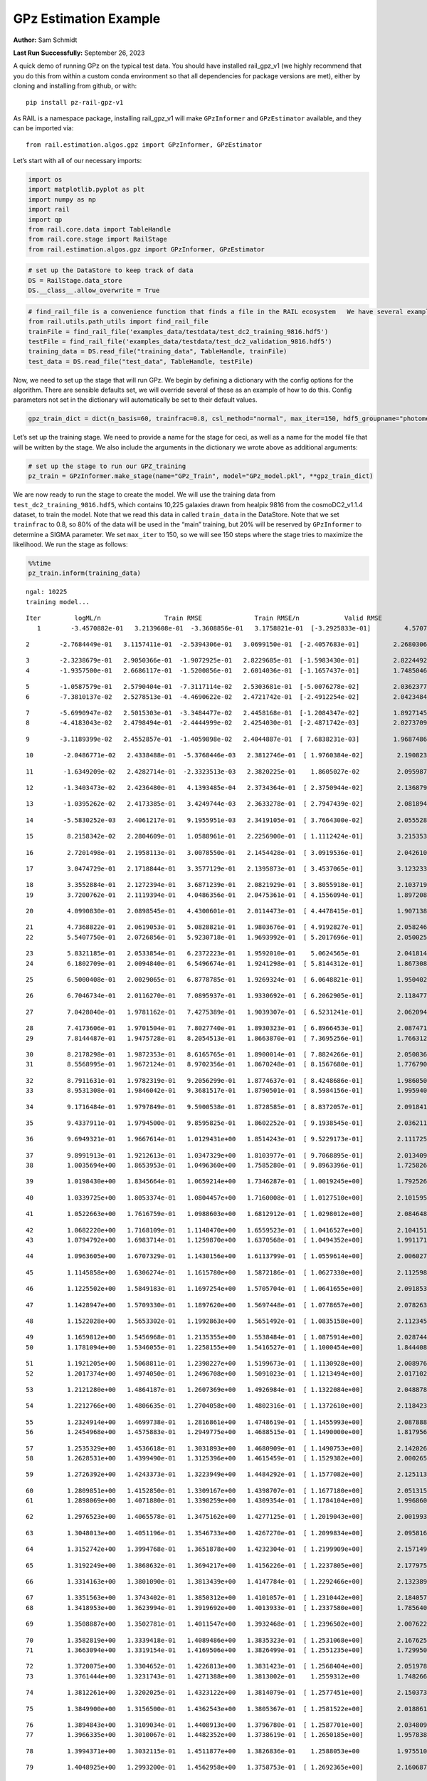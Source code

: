 GPz Estimation Example
======================

**Author:** Sam Schmidt

**Last Run Successfully:** September 26, 2023

A quick demo of running GPz on the typical test data. You should have
installed rail_gpz_v1 (we highly recommend that you do this from within
a custom conda environment so that all dependencies for package versions
are met), either by cloning and installing from github, or with:

::

   pip install pz-rail-gpz-v1

As RAIL is a namespace package, installing rail_gpz_v1 will make
``GPzInformer`` and ``GPzEstimator`` available, and they can be imported
via:

::

   from rail.estimation.algos.gpz import GPzInformer, GPzEstimator

Let’s start with all of our necessary imports:

.. code:: ipython3

    import os
    import matplotlib.pyplot as plt
    import numpy as np
    import rail
    import qp
    from rail.core.data import TableHandle
    from rail.core.stage import RailStage
    from rail.estimation.algos.gpz import GPzInformer, GPzEstimator

.. code:: ipython3

    # set up the DataStore to keep track of data
    DS = RailStage.data_store
    DS.__class__.allow_overwrite = True

.. code:: ipython3

    # find_rail_file is a convenience function that finds a file in the RAIL ecosystem   We have several example data files that are copied with RAIL that we can use for our example run, let's grab those files, one for training/validation, and the other for testing:
    from rail.utils.path_utils import find_rail_file
    trainFile = find_rail_file('examples_data/testdata/test_dc2_training_9816.hdf5')
    testFile = find_rail_file('examples_data/testdata/test_dc2_validation_9816.hdf5')
    training_data = DS.read_file("training_data", TableHandle, trainFile)
    test_data = DS.read_file("test_data", TableHandle, testFile)

Now, we need to set up the stage that will run GPz. We begin by defining
a dictionary with the config options for the algorithm. There are
sensible defaults set, we will override several of these as an example
of how to do this. Config parameters not set in the dictionary will
automatically be set to their default values.

.. code:: ipython3

    gpz_train_dict = dict(n_basis=60, trainfrac=0.8, csl_method="normal", max_iter=150, hdf5_groupname="photometry") 

Let’s set up the training stage. We need to provide a name for the stage
for ceci, as well as a name for the model file that will be written by
the stage. We also include the arguments in the dictionary we wrote
above as additional arguments:

.. code:: ipython3

    # set up the stage to run our GPZ_training
    pz_train = GPzInformer.make_stage(name="GPz_Train", model="GPz_model.pkl", **gpz_train_dict)

We are now ready to run the stage to create the model. We will use the
training data from ``test_dc2_training_9816.hdf5``, which contains
10,225 galaxies drawn from healpix 9816 from the cosmoDC2_v1.1.4
dataset, to train the model. Note that we read this data in called
``train_data`` in the DataStore. Note that we set ``trainfrac`` to 0.8,
so 80% of the data will be used in the “main” training, but 20% will be
reserved by ``GPzInformer`` to determine a SIGMA parameter. We set
``max_iter`` to 150, so we will see 150 steps where the stage tries to
maximize the likelihood. We run the stage as follows:

.. code:: ipython3

    %%time
    pz_train.inform(training_data)


.. parsed-literal::

    ngal: 10225
    training model...


.. parsed-literal::

    Iter	 logML/n 		 Train RMSE		 Train RMSE/n		 Valid RMSE		 Valid MLL		 Time    
       1	-3.4570882e-01	 3.2139608e-01	-3.3608856e-01	 3.1758821e-01	[-3.2925833e-01]	 4.5707941e-01


.. parsed-literal::

       2	-2.7684449e-01	 3.1157411e-01	-2.5394306e-01	 3.0699150e-01	[-2.4057683e-01]	 2.2680306e-01


.. parsed-literal::

       3	-2.3238679e-01	 2.9050366e-01	-1.9072925e-01	 2.8229685e-01	[-1.5983430e-01]	 2.8224492e-01
       4	-1.9357500e-01	 2.6686117e-01	-1.5200856e-01	 2.6014036e-01	[-1.1657437e-01]	 1.7485046e-01


.. parsed-literal::

       5	-1.0587579e-01	 2.5790404e-01	-7.3117114e-02	 2.5303681e-01	[-5.0076278e-02]	 2.0362377e-01
       6	-7.3810137e-02	 2.5278513e-01	-4.4690622e-02	 2.4721742e-01	[-2.4912254e-02]	 2.0423484e-01


.. parsed-literal::

       7	-5.6990947e-02	 2.5015303e-01	-3.3484477e-02	 2.4458168e-01	[-1.2084347e-02]	 1.8927145e-01
       8	-4.4183043e-02	 2.4798494e-01	-2.4444999e-02	 2.4254030e-01	[-2.4871742e-03]	 2.0273709e-01


.. parsed-literal::

       9	-3.1189399e-02	 2.4552857e-01	-1.4059898e-02	 2.4044887e-01	[ 7.6838231e-03]	 1.9687486e-01


.. parsed-literal::

      10	-2.0486771e-02	 2.4338488e-01	-5.3768446e-03	 2.3812746e-01	[ 1.9760384e-02]	 2.1908236e-01


.. parsed-literal::

      11	-1.6349209e-02	 2.4282714e-01	-2.3323513e-03	 2.3820225e-01	  1.8605027e-02 	 2.0959878e-01


.. parsed-literal::

      12	-1.3403473e-02	 2.4236480e-01	 4.1393485e-04	 2.3734364e-01	[ 2.3750944e-02]	 2.1368790e-01


.. parsed-literal::

      13	-1.0395262e-02	 2.4173385e-01	 3.4249744e-03	 2.3633278e-01	[ 2.7947439e-02]	 2.0818949e-01


.. parsed-literal::

      14	-5.5830252e-03	 2.4061217e-01	 9.1955951e-03	 2.3419105e-01	[ 3.7664300e-02]	 2.0555282e-01


.. parsed-literal::

      15	 8.2158342e-02	 2.2804609e-01	 1.0588961e-01	 2.2256900e-01	[ 1.1112424e-01]	 3.2153535e-01


.. parsed-literal::

      16	 2.7201498e-01	 2.1958113e-01	 3.0078550e-01	 2.1454428e-01	[ 3.0919536e-01]	 2.0426106e-01


.. parsed-literal::

      17	 3.0474729e-01	 2.1718844e-01	 3.3577129e-01	 2.1395873e-01	[ 3.4537065e-01]	 3.1232333e-01


.. parsed-literal::

      18	 3.3552884e-01	 2.1272394e-01	 3.6871239e-01	 2.0821929e-01	[ 3.8055918e-01]	 2.1037197e-01
      19	 3.7200762e-01	 2.1119394e-01	 4.0486356e-01	 2.0475361e-01	[ 4.1556094e-01]	 1.8972087e-01


.. parsed-literal::

      20	 4.0990830e-01	 2.0898545e-01	 4.4300601e-01	 2.0114473e-01	[ 4.4478415e-01]	 1.9071388e-01


.. parsed-literal::

      21	 4.7368822e-01	 2.0619053e-01	 5.0828821e-01	 1.9803676e-01	[ 4.9192827e-01]	 2.0582461e-01
      22	 5.5407750e-01	 2.0726856e-01	 5.9230718e-01	 1.9693992e-01	[ 5.2017696e-01]	 2.0500255e-01


.. parsed-literal::

      23	 5.8321185e-01	 2.0533854e-01	 6.2372223e-01	 1.9592010e-01	  5.0624565e-01 	 2.0418143e-01
      24	 6.1802709e-01	 2.0094840e-01	 6.5496674e-01	 1.9241298e-01	[ 5.8144312e-01]	 1.8673086e-01


.. parsed-literal::

      25	 6.5000408e-01	 2.0029065e-01	 6.8778785e-01	 1.9269324e-01	[ 6.0648821e-01]	 1.9504023e-01


.. parsed-literal::

      26	 6.7046734e-01	 2.0116270e-01	 7.0895937e-01	 1.9330692e-01	[ 6.2062905e-01]	 2.1184778e-01


.. parsed-literal::

      27	 7.0428040e-01	 1.9781162e-01	 7.4275389e-01	 1.9039307e-01	[ 6.5231241e-01]	 2.0620942e-01


.. parsed-literal::

      28	 7.4173606e-01	 1.9701504e-01	 7.8027740e-01	 1.8930323e-01	[ 6.8966453e-01]	 2.0874715e-01
      29	 7.8144487e-01	 1.9475728e-01	 8.2054513e-01	 1.8663870e-01	[ 7.3695256e-01]	 1.7663121e-01


.. parsed-literal::

      30	 8.2178298e-01	 1.9872353e-01	 8.6165765e-01	 1.8900014e-01	[ 7.8824266e-01]	 2.0508361e-01
      31	 8.5568995e-01	 1.9672124e-01	 8.9702356e-01	 1.8670248e-01	[ 8.1567680e-01]	 1.7767906e-01


.. parsed-literal::

      32	 8.7911631e-01	 1.9782319e-01	 9.2056299e-01	 1.8774637e-01	[ 8.4248686e-01]	 1.9860506e-01
      33	 8.9531308e-01	 1.9846042e-01	 9.3681517e-01	 1.8790501e-01	[ 8.5984156e-01]	 1.9959402e-01


.. parsed-literal::

      34	 9.1716484e-01	 1.9797849e-01	 9.5900538e-01	 1.8728585e-01	[ 8.8372057e-01]	 2.0918417e-01


.. parsed-literal::

      35	 9.4337911e-01	 1.9794500e-01	 9.8595825e-01	 1.8602252e-01	[ 9.1938545e-01]	 2.0362115e-01


.. parsed-literal::

      36	 9.6949321e-01	 1.9667614e-01	 1.0129431e+00	 1.8514243e-01	[ 9.5229173e-01]	 2.1117258e-01


.. parsed-literal::

      37	 9.8991913e-01	 1.9212613e-01	 1.0347329e+00	 1.8103977e-01	[ 9.7068895e-01]	 2.0134091e-01
      38	 1.0035694e+00	 1.8653953e-01	 1.0496360e+00	 1.7585280e-01	[ 9.8963396e-01]	 1.7258263e-01


.. parsed-literal::

      39	 1.0198430e+00	 1.8345664e-01	 1.0659214e+00	 1.7346287e-01	[ 1.0019245e+00]	 1.7925262e-01


.. parsed-literal::

      40	 1.0339725e+00	 1.8053374e-01	 1.0804457e+00	 1.7160008e-01	[ 1.0127510e+00]	 2.1015954e-01


.. parsed-literal::

      41	 1.0522663e+00	 1.7616759e-01	 1.0988603e+00	 1.6812912e-01	[ 1.0298012e+00]	 2.0846486e-01


.. parsed-literal::

      42	 1.0682220e+00	 1.7168109e-01	 1.1148470e+00	 1.6559523e-01	[ 1.0416527e+00]	 2.1041512e-01
      43	 1.0794792e+00	 1.6983714e-01	 1.1259870e+00	 1.6370568e-01	[ 1.0494352e+00]	 1.9911718e-01


.. parsed-literal::

      44	 1.0963605e+00	 1.6707329e-01	 1.1430156e+00	 1.6113799e-01	[ 1.0559614e+00]	 2.0060277e-01


.. parsed-literal::

      45	 1.1145858e+00	 1.6306274e-01	 1.1615780e+00	 1.5872186e-01	[ 1.0627330e+00]	 2.1125984e-01


.. parsed-literal::

      46	 1.1225502e+00	 1.5849183e-01	 1.1697254e+00	 1.5705704e-01	[ 1.0641655e+00]	 2.0918536e-01


.. parsed-literal::

      47	 1.1428947e+00	 1.5709330e-01	 1.1897620e+00	 1.5697448e-01	[ 1.0778657e+00]	 2.0782638e-01


.. parsed-literal::

      48	 1.1522028e+00	 1.5653302e-01	 1.1992863e+00	 1.5651492e-01	[ 1.0835158e+00]	 2.1123457e-01


.. parsed-literal::

      49	 1.1659812e+00	 1.5456968e-01	 1.2135355e+00	 1.5538484e-01	[ 1.0875914e+00]	 2.0287442e-01
      50	 1.1781094e+00	 1.5346055e-01	 1.2258155e+00	 1.5416527e-01	[ 1.1000454e+00]	 1.8444085e-01


.. parsed-literal::

      51	 1.1921205e+00	 1.5068811e-01	 1.2398227e+00	 1.5199673e-01	[ 1.1130928e+00]	 2.0089769e-01
      52	 1.2017374e+00	 1.4974050e-01	 1.2496708e+00	 1.5091023e-01	[ 1.1213494e+00]	 2.0171022e-01


.. parsed-literal::

      53	 1.2121280e+00	 1.4864187e-01	 1.2607369e+00	 1.4926984e-01	[ 1.1322084e+00]	 2.0488787e-01


.. parsed-literal::

      54	 1.2212766e+00	 1.4806635e-01	 1.2704058e+00	 1.4802316e-01	[ 1.1372610e+00]	 2.1184230e-01


.. parsed-literal::

      55	 1.2324914e+00	 1.4699738e-01	 1.2816861e+00	 1.4748619e-01	[ 1.1455993e+00]	 2.0878887e-01
      56	 1.2454968e+00	 1.4575883e-01	 1.2949775e+00	 1.4688515e-01	[ 1.1490000e+00]	 1.8179560e-01


.. parsed-literal::

      57	 1.2535329e+00	 1.4536618e-01	 1.3031893e+00	 1.4680909e-01	[ 1.1490753e+00]	 2.1420264e-01
      58	 1.2628531e+00	 1.4399490e-01	 1.3125396e+00	 1.4615459e-01	[ 1.1529382e+00]	 2.0002651e-01


.. parsed-literal::

      59	 1.2726392e+00	 1.4243373e-01	 1.3223949e+00	 1.4484292e-01	[ 1.1577082e+00]	 2.1251130e-01


.. parsed-literal::

      60	 1.2809851e+00	 1.4152850e-01	 1.3309167e+00	 1.4398707e-01	[ 1.1677180e+00]	 2.0513153e-01
      61	 1.2898069e+00	 1.4071880e-01	 1.3398259e+00	 1.4309354e-01	[ 1.1784104e+00]	 1.9968605e-01


.. parsed-literal::

      62	 1.2976523e+00	 1.4065578e-01	 1.3475162e+00	 1.4277125e-01	[ 1.2019043e+00]	 2.0019937e-01


.. parsed-literal::

      63	 1.3048013e+00	 1.4051196e-01	 1.3546733e+00	 1.4267270e-01	[ 1.2099834e+00]	 2.0958161e-01


.. parsed-literal::

      64	 1.3152742e+00	 1.3994768e-01	 1.3651878e+00	 1.4232304e-01	[ 1.2199909e+00]	 2.1571493e-01


.. parsed-literal::

      65	 1.3192249e+00	 1.3868632e-01	 1.3694217e+00	 1.4156226e-01	[ 1.2237805e+00]	 2.1779752e-01


.. parsed-literal::

      66	 1.3314163e+00	 1.3801090e-01	 1.3813439e+00	 1.4147784e-01	[ 1.2292466e+00]	 2.1323895e-01


.. parsed-literal::

      67	 1.3351563e+00	 1.3743402e-01	 1.3850312e+00	 1.4101057e-01	[ 1.2310442e+00]	 2.1840572e-01
      68	 1.3418953e+00	 1.3623994e-01	 1.3919692e+00	 1.4013933e-01	[ 1.2337580e+00]	 1.7856407e-01


.. parsed-literal::

      69	 1.3508887e+00	 1.3502781e-01	 1.4011547e+00	 1.3932468e-01	[ 1.2396502e+00]	 2.0076227e-01


.. parsed-literal::

      70	 1.3582819e+00	 1.3339418e-01	 1.4089486e+00	 1.3835323e-01	[ 1.2531068e+00]	 2.1676254e-01
      71	 1.3663094e+00	 1.3319154e-01	 1.4169506e+00	 1.3826499e-01	[ 1.2551235e+00]	 1.7299509e-01


.. parsed-literal::

      72	 1.3720075e+00	 1.3304652e-01	 1.4226813e+00	 1.3831423e-01	[ 1.2568404e+00]	 2.0519781e-01
      73	 1.3761444e+00	 1.3231743e-01	 1.4271388e+00	 1.3813002e-01	  1.2559312e+00 	 1.7482662e-01


.. parsed-literal::

      74	 1.3812261e+00	 1.3202025e-01	 1.4323122e+00	 1.3814079e-01	[ 1.2577451e+00]	 2.1503735e-01


.. parsed-literal::

      75	 1.3849900e+00	 1.3156500e-01	 1.4362543e+00	 1.3805367e-01	[ 1.2581522e+00]	 2.0188618e-01


.. parsed-literal::

      76	 1.3894843e+00	 1.3109034e-01	 1.4408913e+00	 1.3796780e-01	[ 1.2587701e+00]	 2.0348096e-01
      77	 1.3966335e+00	 1.3010067e-01	 1.4482352e+00	 1.3738619e-01	[ 1.2650185e+00]	 1.9578385e-01


.. parsed-literal::

      78	 1.3994371e+00	 1.3032115e-01	 1.4511877e+00	 1.3826836e-01	  1.2588053e+00 	 1.9755101e-01


.. parsed-literal::

      79	 1.4048925e+00	 1.2993200e-01	 1.4562958e+00	 1.3758753e-01	[ 1.2692365e+00]	 2.1606874e-01


.. parsed-literal::

      80	 1.4080056e+00	 1.2971157e-01	 1.4593725e+00	 1.3759329e-01	[ 1.2719439e+00]	 2.0155287e-01


.. parsed-literal::

      81	 1.4126898e+00	 1.2944025e-01	 1.4640262e+00	 1.3767424e-01	[ 1.2727789e+00]	 2.0773935e-01


.. parsed-literal::

      82	 1.4171675e+00	 1.2919622e-01	 1.4686416e+00	 1.3836152e-01	  1.2656242e+00 	 2.0290589e-01
      83	 1.4224291e+00	 1.2906114e-01	 1.4738819e+00	 1.3838255e-01	  1.2664379e+00 	 1.8101430e-01


.. parsed-literal::

      84	 1.4261608e+00	 1.2884187e-01	 1.4776601e+00	 1.3810993e-01	  1.2674029e+00 	 2.0912170e-01


.. parsed-literal::

      85	 1.4295031e+00	 1.2857186e-01	 1.4810998e+00	 1.3774788e-01	  1.2665346e+00 	 2.0194578e-01
      86	 1.4343173e+00	 1.2781370e-01	 1.4861312e+00	 1.3650766e-01	  1.2681188e+00 	 1.7716718e-01


.. parsed-literal::

      87	 1.4384033e+00	 1.2752599e-01	 1.4902459e+00	 1.3614227e-01	  1.2723806e+00 	 1.9559312e-01


.. parsed-literal::

      88	 1.4416104e+00	 1.2727160e-01	 1.4934862e+00	 1.3599078e-01	[ 1.2782362e+00]	 2.0564175e-01


.. parsed-literal::

      89	 1.4444554e+00	 1.2702217e-01	 1.4963688e+00	 1.3570937e-01	[ 1.2833929e+00]	 2.0767975e-01


.. parsed-literal::

      90	 1.4480624e+00	 1.2676539e-01	 1.5000549e+00	 1.3548989e-01	[ 1.2876826e+00]	 2.1613836e-01


.. parsed-literal::

      91	 1.4514901e+00	 1.2650780e-01	 1.5035956e+00	 1.3524491e-01	[ 1.2897519e+00]	 2.0083809e-01
      92	 1.4550280e+00	 1.2613071e-01	 1.5073100e+00	 1.3479712e-01	  1.2891867e+00 	 1.9869232e-01


.. parsed-literal::

      93	 1.4584823e+00	 1.2581776e-01	 1.5107693e+00	 1.3451151e-01	[ 1.2902024e+00]	 2.0336032e-01


.. parsed-literal::

      94	 1.4608144e+00	 1.2560629e-01	 1.5130828e+00	 1.3432598e-01	  1.2899208e+00 	 2.0692420e-01
      95	 1.4648260e+00	 1.2527254e-01	 1.5170641e+00	 1.3381290e-01	[ 1.2913437e+00]	 1.8487978e-01


.. parsed-literal::

      96	 1.4657313e+00	 1.2499211e-01	 1.5180476e+00	 1.3377885e-01	[ 1.2929258e+00]	 2.1111774e-01


.. parsed-literal::

      97	 1.4699197e+00	 1.2502280e-01	 1.5220979e+00	 1.3356570e-01	[ 1.2980635e+00]	 2.1031594e-01


.. parsed-literal::

      98	 1.4716563e+00	 1.2504636e-01	 1.5238274e+00	 1.3346992e-01	[ 1.3008134e+00]	 2.0614648e-01
      99	 1.4740300e+00	 1.2507065e-01	 1.5262569e+00	 1.3343304e-01	[ 1.3040805e+00]	 1.9827580e-01


.. parsed-literal::

     100	 1.4751575e+00	 1.2496040e-01	 1.5276346e+00	 1.3311148e-01	  1.3034800e+00 	 2.1474910e-01
     101	 1.4781445e+00	 1.2492150e-01	 1.5305312e+00	 1.3323456e-01	[ 1.3060998e+00]	 1.8515015e-01


.. parsed-literal::

     102	 1.4800111e+00	 1.2481408e-01	 1.5324340e+00	 1.3324732e-01	  1.3060769e+00 	 1.8933606e-01
     103	 1.4818899e+00	 1.2463478e-01	 1.5343928e+00	 1.3313432e-01	  1.3050802e+00 	 1.9406033e-01


.. parsed-literal::

     104	 1.4849419e+00	 1.2435532e-01	 1.5375234e+00	 1.3278326e-01	  1.3050606e+00 	 2.0346975e-01


.. parsed-literal::

     105	 1.4870319e+00	 1.2402168e-01	 1.5397008e+00	 1.3225855e-01	  1.3031582e+00 	 3.2855797e-01


.. parsed-literal::

     106	 1.4904195e+00	 1.2379481e-01	 1.5431295e+00	 1.3172551e-01	  1.3035566e+00 	 2.1274590e-01
     107	 1.4926648e+00	 1.2368533e-01	 1.5453697e+00	 1.3141192e-01	  1.3035945e+00 	 1.8455696e-01


.. parsed-literal::

     108	 1.4953458e+00	 1.2358024e-01	 1.5481402e+00	 1.3097851e-01	  1.3024874e+00 	 2.1376705e-01


.. parsed-literal::

     109	 1.4975869e+00	 1.2350591e-01	 1.5504947e+00	 1.3091304e-01	  1.2972281e+00 	 2.0412159e-01


.. parsed-literal::

     110	 1.4995594e+00	 1.2333931e-01	 1.5525024e+00	 1.3088562e-01	  1.2958232e+00 	 2.1492410e-01


.. parsed-literal::

     111	 1.5019168e+00	 1.2315213e-01	 1.5549893e+00	 1.3087359e-01	  1.2912246e+00 	 2.1636939e-01
     112	 1.5040730e+00	 1.2289497e-01	 1.5572136e+00	 1.3082509e-01	  1.2913000e+00 	 1.7828083e-01


.. parsed-literal::

     113	 1.5068915e+00	 1.2268006e-01	 1.5601420e+00	 1.3071443e-01	  1.2896792e+00 	 2.0403695e-01


.. parsed-literal::

     114	 1.5089004e+00	 1.2241438e-01	 1.5621071e+00	 1.3064840e-01	  1.2956261e+00 	 2.0804143e-01


.. parsed-literal::

     115	 1.5106379e+00	 1.2215213e-01	 1.5637791e+00	 1.3033575e-01	  1.2992041e+00 	 2.0177102e-01


.. parsed-literal::

     116	 1.5122420e+00	 1.2201659e-01	 1.5653551e+00	 1.3024438e-01	  1.3013215e+00 	 2.2394490e-01
     117	 1.5146545e+00	 1.2166539e-01	 1.5678377e+00	 1.3017736e-01	  1.2990839e+00 	 1.9823527e-01


.. parsed-literal::

     118	 1.5170760e+00	 1.2149656e-01	 1.5703457e+00	 1.3045017e-01	  1.2991822e+00 	 2.1314645e-01


.. parsed-literal::

     119	 1.5188965e+00	 1.2139617e-01	 1.5722358e+00	 1.3060481e-01	  1.2968000e+00 	 2.1452498e-01
     120	 1.5206171e+00	 1.2128105e-01	 1.5741538e+00	 1.3095697e-01	  1.2924019e+00 	 1.9813299e-01


.. parsed-literal::

     121	 1.5223305e+00	 1.2121938e-01	 1.5758660e+00	 1.3080908e-01	  1.2922199e+00 	 1.8819237e-01
     122	 1.5236428e+00	 1.2111789e-01	 1.5771644e+00	 1.3063038e-01	  1.2930483e+00 	 1.8115234e-01


.. parsed-literal::

     123	 1.5262308e+00	 1.2079967e-01	 1.5797530e+00	 1.3018673e-01	  1.2936323e+00 	 2.1489263e-01


.. parsed-literal::

     124	 1.5272996e+00	 1.2078551e-01	 1.5808604e+00	 1.3018313e-01	  1.2910214e+00 	 3.0977392e-01


.. parsed-literal::

     125	 1.5287332e+00	 1.2068379e-01	 1.5822625e+00	 1.3007754e-01	  1.2917665e+00 	 2.1614623e-01


.. parsed-literal::

     126	 1.5307831e+00	 1.2053950e-01	 1.5843106e+00	 1.3005938e-01	  1.2898478e+00 	 2.1131015e-01


.. parsed-literal::

     127	 1.5322221e+00	 1.2046706e-01	 1.5857565e+00	 1.3010822e-01	  1.2892557e+00 	 2.0660043e-01


.. parsed-literal::

     128	 1.5338251e+00	 1.2031655e-01	 1.5874705e+00	 1.3015542e-01	  1.2817589e+00 	 2.1662736e-01


.. parsed-literal::

     129	 1.5351916e+00	 1.2027606e-01	 1.5888611e+00	 1.3029315e-01	  1.2812982e+00 	 2.1674871e-01
     130	 1.5365537e+00	 1.2018362e-01	 1.5902330e+00	 1.3025056e-01	  1.2812459e+00 	 1.7801023e-01


.. parsed-literal::

     131	 1.5383083e+00	 1.2009927e-01	 1.5920141e+00	 1.3024519e-01	  1.2810403e+00 	 2.0216894e-01
     132	 1.5393692e+00	 1.1991692e-01	 1.5931444e+00	 1.3020793e-01	  1.2779734e+00 	 1.7743444e-01


.. parsed-literal::

     133	 1.5407867e+00	 1.1991477e-01	 1.5944935e+00	 1.3021096e-01	  1.2815528e+00 	 2.0574617e-01


.. parsed-literal::

     134	 1.5415435e+00	 1.1988173e-01	 1.5952261e+00	 1.3022321e-01	  1.2825935e+00 	 2.0721722e-01


.. parsed-literal::

     135	 1.5427820e+00	 1.1975888e-01	 1.5964459e+00	 1.3018203e-01	  1.2846942e+00 	 2.1576667e-01


.. parsed-literal::

     136	 1.5438902e+00	 1.1954054e-01	 1.5975943e+00	 1.3029165e-01	  1.2845548e+00 	 2.0547795e-01


.. parsed-literal::

     137	 1.5455029e+00	 1.1936573e-01	 1.5991870e+00	 1.3017335e-01	  1.2869953e+00 	 2.0077920e-01


.. parsed-literal::

     138	 1.5464230e+00	 1.1925237e-01	 1.6001327e+00	 1.3015257e-01	  1.2859480e+00 	 2.1924376e-01


.. parsed-literal::

     139	 1.5479097e+00	 1.1904387e-01	 1.6017041e+00	 1.3014192e-01	  1.2827095e+00 	 2.1363354e-01


.. parsed-literal::

     140	 1.5488237e+00	 1.1886865e-01	 1.6027667e+00	 1.3032891e-01	  1.2782639e+00 	 2.0576835e-01


.. parsed-literal::

     141	 1.5501228e+00	 1.1878264e-01	 1.6040771e+00	 1.3024188e-01	  1.2765766e+00 	 2.1234322e-01
     142	 1.5512179e+00	 1.1875879e-01	 1.6051910e+00	 1.3020799e-01	  1.2761543e+00 	 2.0530319e-01


.. parsed-literal::

     143	 1.5522101e+00	 1.1869686e-01	 1.6062227e+00	 1.3014680e-01	  1.2747253e+00 	 1.7586923e-01


.. parsed-literal::

     144	 1.5535850e+00	 1.1863555e-01	 1.6077038e+00	 1.3022317e-01	  1.2726087e+00 	 2.1297479e-01
     145	 1.5551455e+00	 1.1844927e-01	 1.6092914e+00	 1.2999638e-01	  1.2699737e+00 	 1.8718505e-01


.. parsed-literal::

     146	 1.5560709e+00	 1.1835655e-01	 1.6102071e+00	 1.2995277e-01	  1.2707815e+00 	 1.7655706e-01
     147	 1.5575146e+00	 1.1822916e-01	 1.6116226e+00	 1.2993082e-01	  1.2715628e+00 	 1.8643284e-01


.. parsed-literal::

     148	 1.5583109e+00	 1.1815915e-01	 1.6124323e+00	 1.3000865e-01	  1.2728208e+00 	 1.9662857e-01
     149	 1.5595464e+00	 1.1813624e-01	 1.6136063e+00	 1.2999174e-01	  1.2734678e+00 	 1.9668174e-01


.. parsed-literal::

     150	 1.5602617e+00	 1.1812215e-01	 1.6143065e+00	 1.2997860e-01	  1.2738151e+00 	 1.9956064e-01
    Inserting handle into data store.  model_GPz_Train: inprogress_GPz_model.pkl, GPz_Train
    CPU times: user 2min 3s, sys: 1.06 s, total: 2min 4s
    Wall time: 31.3 s




.. parsed-literal::

    <rail.core.data.ModelHandle at 0x7f5d2b4f3dc0>



This should have taken about 30 seconds on a typical desktop computer,
and you should now see a file called ``GPz_model.pkl`` in the directory.
This model file is used by the ``GPzEstimator`` stage to determine our
redshift PDFs for the test set of galaxies. Let’s set up that stage,
again defining a dictionary of variables for the config params:

.. code:: ipython3

    gpz_test_dict = dict(hdf5_groupname="photometry", model="GPz_model.pkl")
    
    gpz_run = GPzEstimator.make_stage(name="gpz_run", **gpz_test_dict)

Let’s run the stage and compute photo-z’s for our test set:

.. code:: ipython3

    %%time
    results = gpz_run.estimate(test_data)


.. parsed-literal::

    Inserting handle into data store.  model: GPz_model.pkl, gpz_run
    Process 0 running estimator on chunk 0 - 10,000
    Process 0 estimating GPz PZ PDF for rows 0 - 10,000


.. parsed-literal::

    Inserting handle into data store.  output_gpz_run: inprogress_output_gpz_run.hdf5, gpz_run


.. parsed-literal::

    Process 0 running estimator on chunk 10,000 - 20,000
    Process 0 estimating GPz PZ PDF for rows 10,000 - 20,000


.. parsed-literal::

    Process 0 running estimator on chunk 20,000 - 20,449
    Process 0 estimating GPz PZ PDF for rows 20,000 - 20,449


.. parsed-literal::

    CPU times: user 1.76 s, sys: 42.9 ms, total: 1.81 s
    Wall time: 592 ms


This should be very fast, under a second for our 20,449 galaxies in the
test set. Now, let’s plot a scatter plot of the point estimates, as well
as a few example PDFs. We can get access to the ``qp`` ensemble that was
written via the DataStore via ``results()``

.. code:: ipython3

    ens = results()

.. code:: ipython3

    expdfids = [2, 180, 13517, 18032]
    fig, axs = plt.subplots(4, 1, figsize=(12,10))
    for i, xx in enumerate(expdfids):
        axs[i].set_xlim(0,3)
        ens[xx].plot_native(axes=axs[i])
    axs[3].set_xlabel("redshift", fontsize=15)




.. parsed-literal::

    Text(0.5, 0, 'redshift')




.. image:: ../../../docs/rendered/estimation_examples/06_GPz_files/../../../docs/rendered/estimation_examples/06_GPz_16_1.png


GPzEstimator parameterizes each PDF as a single Gaussian, here we see a
few examples of Gaussians of different widths. Now let’s grab the mode
of each PDF (stored as ancil data in the ensemble) and compare to the
true redshifts from the test_data file:

.. code:: ipython3

    truez = test_data.data['photometry']['redshift']
    zmode = ens.ancil['zmode'].flatten()

.. code:: ipython3

    plt.figure(figsize=(12,12))
    plt.scatter(truez, zmode, s=3)
    plt.plot([0,3],[0,3], 'k--')
    plt.xlabel("redshift", fontsize=12)
    plt.ylabel("z mode", fontsize=12)




.. parsed-literal::

    Text(0, 0.5, 'z mode')




.. image:: ../../../docs/rendered/estimation_examples/06_GPz_files/../../../docs/rendered/estimation_examples/06_GPz_19_1.png

